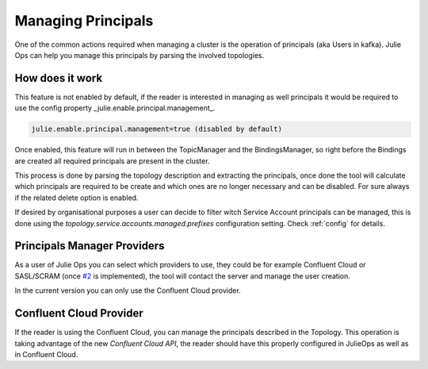 Managing Principals
*******************************

One of the common actions required when managing a cluster is the operation of principals (aka Users in kafka).
Julie Ops can help you manage this principals by parsing the involved topologies.

How does it work
-----------

This feature is not enabled by default, if the reader is interested in managing as well principals it would be required to use the config property
_julie.enable.principal.management_.

.. code-block:: bash

  julie.enable.principal.management=true (disabled by default)

Once enabled, this feature will run in between the TopicManager and the BindingsManager, so right before the Bindings are created all required
principals are present in the cluster.

This process is done by parsing the topology description and extracting the principals, once done the tool will calculate which principals are
required to be create and which ones are no longer necessary and can be disabled. For sure always if the related delete option is enabled.

If desired by organisational purposes a user can decide to filter witch Service Account principals can be managed, this is done using the
*topology.service.accounts.managed.prefixes* configuration setting. Check :ref:`config` for details.

Principals Manager Providers
-----------

As a user of Julie Ops you can select which providers to use, they could be for example Confluent Cloud or SASL/SCRAM (once `#2 <https://github.com/kafka-ops/kafka-topology-builder/issues/2>`_ is implemented),
the tool will contact the server and manage the user creation.

In the current version you can only use the Confluent Cloud provider.

Confluent Cloud Provider
-----------

If the reader is using the Confluent Cloud, you can manage the principals described in the Topology.
This operation is taking advantage of the new *Confluent Cloud API*, the reader should have this properly configured in JulieOps as well as in Confluent Cloud.